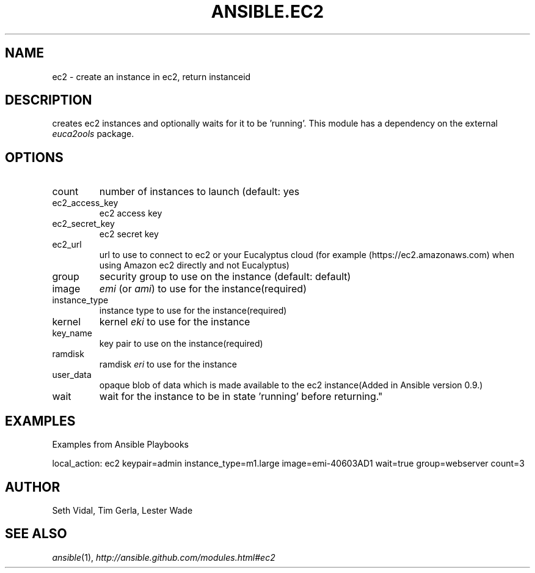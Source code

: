 .TH ANSIBLE.EC2 3 "2013-02-01" "1.0" "ANSIBLE MODULES"
." generated from library/ec2
.SH NAME
ec2 \- create an instance in ec2, return instanceid
." ------ DESCRIPTION
.SH DESCRIPTION
.PP
creates ec2 instances and optionally waits for it to be 'running'. This module has a dependency on the external \fIeuca2ools\fR package. 
." ------ OPTIONS
."
."
.SH OPTIONS
   
.IP count
number of instances to launch (default: yes   
.IP ec2_access_key
ec2 access key   
.IP ec2_secret_key
ec2 secret key   
.IP ec2_url
url to use to connect to ec2 or your Eucalyptus cloud (for example (https://ec2.amazonaws.com) when using Amazon ec2 directly and not Eucalyptus)   
.IP group
security group to use on the instance (default: default)   
.IP image
\fIemi\fR (or \fIami\fR) to use for the instance(required)   
.IP instance_type
instance type to use for the instance(required)   
.IP kernel
kernel \fIeki\fR to use for the instance   
.IP key_name
key pair to use on the instance(required)   
.IP ramdisk
ramdisk \fIeri\fR to use for the instance   
.IP user_data
opaque blob of data which is made available to the ec2 instance(Added in Ansible version 0.9.)
   
.IP wait
wait for the instance to be in state 'running' before returning."
."
." ------ NOTES
."
."
." ------ EXAMPLES
.SH EXAMPLES
.PP
Examples from Ansible Playbooks

.nf
local_action: ec2 keypair=admin instance_type=m1.large image=emi-40603AD1 wait=true group=webserver count=3
.fi
." ------- AUTHOR
.SH AUTHOR
Seth Vidal, Tim Gerla, Lester Wade
.SH SEE ALSO
.IR ansible (1),
.I http://ansible.github.com/modules.html#ec2